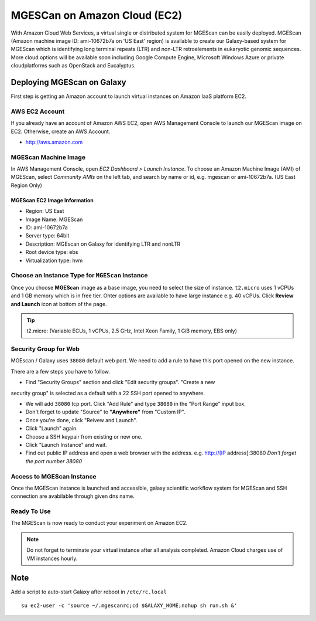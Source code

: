 .. _ref-mgescan-ec2:

MGESCan on Amazon Cloud (EC2)
===============================================================================

With Amazon Cloud Web Services, a virtual single or distributed system for
MGEScan can be easily deployed. MGEScan (Amazon machine image ID: ami-10672b7a 
on 'US East' region)
is available to create our Galaxy-based system for MGEScan which is identifying
long terminal repeats (LTR) and non-LTR retroelements in eukaryotic genomic
sequences. More cloud options will be available soon including Google Compute
Engine, Microsoft Windows Azure or private cloudplatforms such as OpenStack and
Eucalyptus.

Deploying MGEScan on Galaxy
-------------------------------------------------------------------------------

First step is getting an Amazon account to launch virtual instances on Amazon
IaaS platform EC2.

AWS EC2 Account
^^^^^^^^^^^^^^^^^^^^^^^^^^^^^^^^^^^^^^^^^^^^^^^^^^^^^^^^^^^^^^^^^^^^^^^^^^^^^^^

If you already have an account of Amazon AWS EC2, open AWS Management Console
to launch our MGEScan image on EC2. Otherwise, create an AWS Account.

* http://aws.amazon.com

.. image:: images/aws-management-console.png

MGEScan Machine Image
^^^^^^^^^^^^^^^^^^^^^^^^^^^^^^^^^^^^^^^^^^^^^^^^^^^^^^^^^^^^^^^^^^^^^^^^^^^^^^^

In AWS Management Console, open *EC2 Dashboard > Launch Instance*. To choose an
Amazon Machine Image (AMI) of MGEScan, select *Community AMIs* on the left tab,
and search by name or id, e.g. mgescan or ami-10672b7a. (US East Region Only)

.. image:: images/aws-finding-image.png

MGEScan EC2 Image Information
"""""""""""""""""""""""""""""""""""""""""""""""""""""""""""""""""""""""""""""""

* Region: US East
* Image Name: MGEScan
* ID: ami-10672b7a
* Server type: 64bit
* Description: MGEscan on Galaxy for identifying LTR and nonLTR
* Root device type: ebs 
* Virtualization type: hvm

Choose an Instance Type for ``MGEScan`` Instance
^^^^^^^^^^^^^^^^^^^^^^^^^^^^^^^^^^^^^^^^^^^^^^^^^^^^^^^^^^^^^^^^^^^^^^^^^^^^^^^

Once you choose **MGEScan** image as a  base image, you need to select the size
of instance. ``t2.micro`` uses 1 vCPUs and 1 GB memory which is in free tier.
Ohter options are available to have large instance e.g. 40 vCPUs. Click
**Review and Launch** icon at bottom of the page.

.. tip:: t2.micro: (Variable ECUs, 1 vCPUs, 2.5 GHz, Intel Xeon Family, 1 GiB
         memory, EBS only)

Security Group for Web
^^^^^^^^^^^^^^^^^^^^^^^^^^^^^^^^^^^^^^^^^^^^^^^^^^^^^^^^^^^^^^^^^^^^^^^^^^^^^^^

MGEscan / Galaxy uses ``38080`` default web port. We need to add a rule to have
this port opened on the new instance. 

There are a few steps you have to follow.

* Find "Security Groups" section and click "Edit security groups". "Create a new
security group" is selected as a default with a 22 SSH port opened to anywhere.

* We will add ``38080`` tcp port. Click "Add Rule" and type ``38080`` in the
  "Port Range" input box.

* Don't forget to update "Source" to **"Anywhere"** from "Custom IP".

* Once you're done, click "Reivew and Launch".

* Click "Launch" again.

* Choose a SSH keypair from existing or new one.

* Click "Launch Instance" and wait.

* Find out public IP address and open a web browser with the address. e.g.
  http://[IP address]:38080
  *Don't forget the port number 38080*


.. image:: images/EC-5.JPG

.. image:: images/EC-9.JPG

Access to MGEScan Instance
^^^^^^^^^^^^^^^^^^^^^^^^^^^^^^^^^^^^^^^^^^^^^^^^^^^^^^^^^^^^^^^^^^^^^^^^^^^^^^^

Once the MGEScan instance is launched and accessible, galaxy scientific
workflow system for MGEScan and SSH connection are avabilable through given dns
name.

.. image:: images/EC-10.JPG

Ready To Use
^^^^^^^^^^^^^^^^^^^^^^^^^^^^^^^^^^^^^^^^^^^^^^^^^^^^^^^^^^^^^^^^^^^^^^^^^^^^^^^

The MGEScan is now ready to conduct your experiment on Amazon EC2.

.. Note:: Do not forget to terminate your virtual instance after all analysis
   completed. Amazon Cloud charges use of VM instances hourly.

Note
-------------------------------------------------------------------------------

Add a script to auto-start Galaxy after reboot in ``/etc/rc.local``

::

   su ec2-user -c 'source ~/.mgescanrc;cd $GALAXY_HOME;nohup sh run.sh &'
